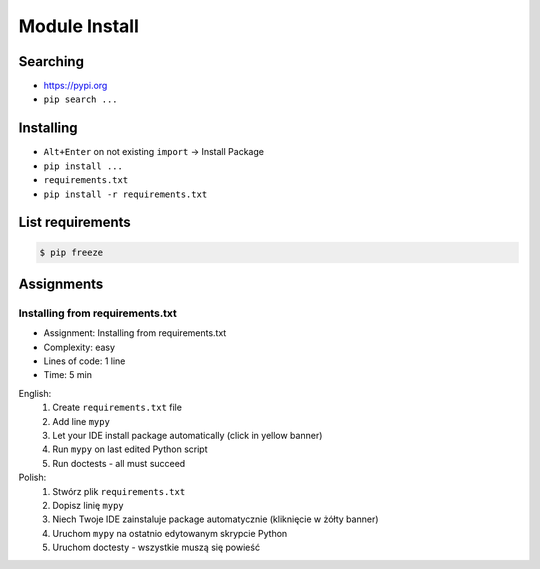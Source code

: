Module Install
==============


Searching
---------
* https://pypi.org
* ``pip search ...``


Installing
----------
* ``Alt+Enter`` on not existing ``import`` -> Install Package
* ``pip install ...``
* ``requirements.txt``
* ``pip install -r requirements.txt``


List requirements
-----------------
.. code-block:: console

    $ pip freeze


Assignments
-----------
.. todo:: Convert assignments to literalinclude

Installing from requirements.txt
^^^^^^^^^^^^^^^^^^^^^^^^^^^^^^^^
* Assignment: Installing from requirements.txt
* Complexity: easy
* Lines of code: 1 line
* Time: 5 min

English:
    1. Create ``requirements.txt`` file
    2. Add line ``mypy``
    3. Let your IDE install package automatically (click in yellow banner)
    4. Run ``mypy`` on last edited Python script
    5. Run doctests - all must succeed

Polish:
    1. Stwórz plik ``requirements.txt``
    2. Dopisz linię ``mypy``
    3. Niech Twoje IDE zainstaluje package automatycznie (kliknięcie w żółty banner)
    4. Uruchom ``mypy`` na ostatnio edytowanym skrypcie Python
    5. Uruchom doctesty - wszystkie muszą się powieść
